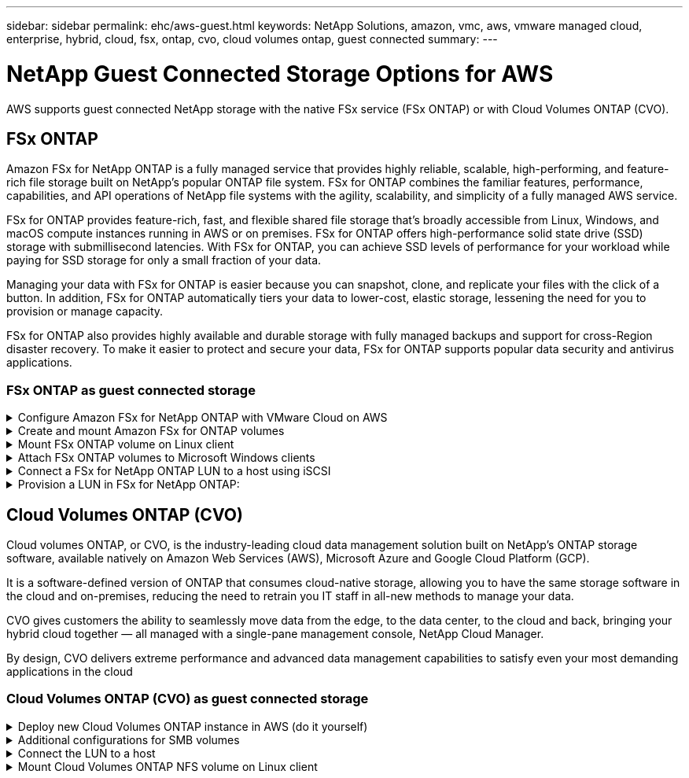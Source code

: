 ---
sidebar: sidebar
permalink: ehc/aws-guest.html
keywords: NetApp Solutions, amazon, vmc, aws, vmware managed cloud, enterprise, hybrid, cloud, fsx, ontap, cvo, cloud volumes ontap, guest connected
summary:
---

= NetApp Guest Connected Storage Options for AWS
:hardbreaks:
:nofooter:
:icons: font
:linkattrs:
:imagesdir: ../media/

[.lead]
AWS supports guest connected NetApp storage with the native FSx service (FSx ONTAP) or with Cloud Volumes ONTAP (CVO).

[[fsx-ontap]]

== FSx ONTAP

Amazon FSx for NetApp ONTAP is a fully managed service that provides highly reliable, scalable, high-performing, and feature-rich file storage built on NetApp's popular ONTAP file system. FSx for ONTAP combines the familiar features, performance, capabilities, and API operations of NetApp file systems with the agility, scalability, and simplicity of a fully managed AWS service.

FSx for ONTAP provides feature-rich, fast, and flexible shared file storage that’s broadly accessible from Linux, Windows, and macOS compute instances running in AWS or on premises. FSx for ONTAP offers high-performance solid state drive (SSD) storage with submillisecond latencies. With FSx for ONTAP, you can achieve SSD levels of performance for your workload while paying for SSD storage for only a small fraction of your data.

Managing your data with FSx for ONTAP is easier because you can snapshot, clone, and replicate your files with the click of a button. In addition, FSx for ONTAP automatically tiers your data to lower-cost, elastic storage, lessening the need for you to provision or manage capacity.

FSx for ONTAP also provides highly available and durable storage with fully managed backups and support for cross-Region disaster recovery. To make it easier to protect and secure your data, FSx for ONTAP supports popular data security and antivirus applications.

=== FSx ONTAP as guest connected storage

.Configure Amazon FSx for NetApp ONTAP with VMware Cloud on AWS
[%collapsible]
=====

Amazon FSx for NetApp ONTAP files shares and LUNs can be mounted from VMs that are created within the VMware SDDC environment at  VMware Cloud at AWS. The volumes can also be mounted on the Linux client and mapped on the Windows client using the NFS or SMB protocol, and LUNS can be accessed on Linux or Windows clients as block devices when mounted over iSCSI. Amazon FSx for the NetApp ONTAP file system can be set up quickly with the following steps.

NOTE: Amazon FSx for NetApp ONTAP and VMware Cloud on AWS must be in the same availability zone to achieve better performance and avoid data transfer charges between availability zones.

=====

.Create and mount Amazon FSx for ONTAP volumes
[%collapsible]
=====

To create and mount Amazon FSx for NetApp ONTAP file system, complete the following steps:

. Open the link:https://console.aws.amazon.com/fsx/[Amazon FSx console] and choose Create file system to start the file system creation wizard.

. On the Select File System Type page, choose Amazon FSx for NetApp ONTAP, and then choose Next. The Create File System page appears.

image:aws-fsx-guest-1.png["Figure showing input/output dialog or representing written content"]

. In the Networking section, for Virtual Private Cloud (VPC), choose the appropriate VPC and preferred subnets along with the route table. In this case, vmcfsx2.vpc is selected from the dropdown.

image:aws-fsx-guest-2.png["Figure showing input/output dialog or representing written content"]

. For the creation method, choose Standard Create. You can also choose Quick Create, but this document uses the Standard create option.

image:aws-fsx-guest-3.png["Figure showing input/output dialog or representing written content"]

. In the Networking section, for Virtual Private Cloud (VPC), choose the appropriate VPC and preferred subnets along with the route table. In this case, vmcfsx2.vpc is selected from the dropdown.

image:aws-fsx-guest-4.png["Figure showing input/output dialog or representing written content"]

NOTE: In the Networking section, for Virtual Private Cloud (VPC), choose the appropriate VPC and preferred subnets along with the route table. In this case, vmcfsx2.vpc is selected from the dropdown.

. In the Security & Encryption section, for the Encryption Key, choose the AWS Key Management Service (AWS KMS) encryption key that protects the file system's data at rest. For the File System Administrative Password, enter a secure password for the fsxadmin user.

image:aws-fsx-guest-5.png["Figure showing input/output dialog or representing written content"]

. In virtual machine and specify the password to use with vsadmin for administering ONTAP using REST APIs or the CLI. If no password is specified, a fsxadmin user can be used for administering the SVM. In the Active Directory section, make sure to join Active Directory to the SVM for provisioning SMB shares. In the Default Storage Virtual Machine Configuration section, provide a name for the storage in this validation, SMB shares are provisioned using a self-managed Active Directory domain.

image:aws-fsx-guest-6.png["Figure showing input/output dialog or representing written content"]

. In the Default Volume Configuration section, specify the volume name and size. This is an NFS volume. For Storage Efficiency, choose Enabled to turn on the ONTAP storage efficiency features (compression, deduplication, and compaction) or Disabled to turn them off.

image:aws-fsx-guest-7.png["Figure showing input/output dialog or representing written content"]

. Review the file system configuration shown on the Create File System page.

. Click Create File System.

image:aws-fsx-guest-8.png["Figure showing input/output dialog or representing written content"]
image:aws-fsx-guest-9.png["Figure showing input/output dialog or representing written content"]
image:aws-fsx-guest-10.png["Figure showing input/output dialog or representing written content"]

For more detailed information, see link:https://docs.aws.amazon.com/fsx/latest/ONTAPGuide/getting-started.html[Getting started with Amazon FSx for NetApp ONTAP].

After the file system is created as above, create the volume with the required size and protocol.

. Open the link:https://console.aws.amazon.com/fsx/[Amazon FSx console].
. In the left navigation pane, choose File systems, and then choose the ONTAP file system that you want to create a volume for.
. Select the Volumes tab.
. Select the Create Volume tab.
. The Create Volume dialog box appears.

For demo purposes, an NFS volume is created in this section that can be easily mounted on VMs running on VMware cloud on AWS. nfsdemovol01 is created as depicted below:

image:aws-fsx-guest-11.png["Figure showing input/output dialog or representing written content"]
=====

.Mount FSx ONTAP volume on Linux client
[%collapsible]
=====

To mount the FSx ONTAP volume created in the previous step. from the Linux VMs within VMC on AWS SDDC, complete the following steps:

. Connect to the designated Linux instance.
. Open a terminal on the instance using Secure Shell (SSH) and log in with the appropriate credentials.
. Make a directory for the volume's mount point with the following command:

  $ sudo mkdir /fsx/nfsdemovol01

. Mount the Amazon FSx for NetApp ONTAP NFS volume to the directory that is created in the previous step.

  sudo mount -t nfs nfsvers=4.1,198.19.254.239:/nfsdemovol01 /fsx/nfsdemovol01

image:aws-fsx-guest-20.png["Figure showing input/output dialog or representing written content"]

. Once executed, run the df command to validate the mount.

image:aws-fsx-guest-21.png["Figure showing input/output dialog or representing written content"]

video::c3befe1b-4f32-4839-a031-b01200fb6d60[panopto, title="Mount FSx ONTAP volume on Linux client"]
=====

.Attach FSx ONTAP volumes to Microsoft Windows clients
[%collapsible]
=====

To manage and map file shares on an Amazon FSx file system, the Shared Folders GUI must be used.

. Open the Start menu and run fsmgmt.msc using Run As Administrator. Doing this opens the Shared Folders GUI tool.
. Click Action > All tasks and choose Connect to Another Computer.
. For Another Computer, enter the DNS name for the storage virtual machine (SVM). For example, FSXSMBTESTING01.FSXTESTING.LOCAL is used in this example.

NOTE: Tp find the SVM's DNS name on the Amazon FSx console, choose Storage Virtual Machines, choose SVM, and then scroll down to Endpoints to find the SMB DNS name. Click OK. The Amazon FSx file system appears in the list for the Shared Folders.

image:aws-fsx-guest-22.png["Figure showing input/output dialog or representing written content"]

. In the Shared Folders tool, choose Shares in the left pane to see the active shares for the Amazon FSx file system.

image:aws-fsx-guest-23.png["Figure showing input/output dialog or representing written content"]

. Now choose a new share and complete the Create a Shared Folder wizard.

image:aws-fsx-guest-24.png["Figure showing input/output dialog or representing written content"]
image:aws-fsx-guest-25.png["Figure showing input/output dialog or representing written content"]

To learn more about creating and managing SMB shares on an Amazon FSx file system, see link:https://docs.aws.amazon.com/fsx/latest/ONTAPGuide/create-smb-shares.html[Creating SMB Shares].

. After connectivity is in place, the SMB share can be attached and used for application data. To accomplish this, Copy the share path and use the Map Network Drive option to mount the volume on the VM running on VMware Cloud on the AWS SDDC.

image:aws-fsx-guest-26.png["Figure showing input/output dialog or representing written content"]
=====

.Connect a FSx for NetApp ONTAP LUN to a host using iSCSI
[%collapsible]
=====
video::0d03e040-634f-4086-8cb5-b01200fb8515[panopto, title="Connect a FSx for NetApp ONTAP LUN to a host using iSCSI"]

iSCSI traffic for FSx traverses the VMware Transit Connect/AWS Transit Gateway via the routes provided in the previous section. To configure a LUN in Amazon FSx for NetApp ONTAP, follow the documentation found link:https://docs.aws.amazon.com/fsx/latest/ONTAPGuide/supported-fsx-clients.html[here].

On Linux clients, make sure that the iSCSI daemon is running. After the LUNs are provisioned, refer to the detailed guidance on iSCSI configuration with Ubuntu (as an example) link:https://ubuntu.com/server/docs/service-iscsi[here].

In this paper, connecting the iSCSI LUN to a Windows host is depicted:
=====

.Provision a LUN in FSx for NetApp ONTAP:
[%collapsible]
=====

. Access the NetApp ONTAP CLI using the management port of the FSx for the ONTAP file system.

. Create the LUNs with the required size as indicated by the sizing output.

  FsxId040eacc5d0ac31017::> lun create -vserver vmcfsxval2svm -volume nimfsxscsivol -lun nimofsxlun01 -size 5gb -ostype windows -space-reserve enabled

In this example, we created a LUN of size 5g (5368709120).

. Create the necessary igroups to control which hosts have access to specific LUNs.

----
FsxId040eacc5d0ac31017::> igroup create -vserver vmcfsxval2svm -igroup winIG -protocol iscsi -ostype windows -initiator iqn.1991-05.com.microsoft:vmcdc01.fsxtesting.local

FsxId040eacc5d0ac31017::> igroup show

Vserver   Igroup       Protocol OS Type  Initiators

--------- ------------ -------- -------- ------------------------------------

vmcfsxval2svm

          ubuntu01     iscsi    linux    iqn.2021-10.com.ubuntu:01:initiator01

vmcfsxval2svm

          winIG        iscsi    windows  iqn.1991-05.com.microsoft:vmcdc01.fsxtesting.local
----

Two entries were displayed.

. Map the LUNs to igroups using the following command:

----
FsxId040eacc5d0ac31017::> lun map -vserver vmcfsxval2svm -path /vol/nimfsxscsivol/nimofsxlun01 -igroup winIG

FsxId040eacc5d0ac31017::> lun show

Vserver   Path                            State   Mapped   Type        Size

--------- ------------------------------- ------- -------- -------- --------

vmcfsxval2svm

          /vol/blocktest01/lun01          online  mapped   linux         5GB

vmcfsxval2svm

          /vol/nimfsxscsivol/nimofsxlun01 online  mapped   windows       5GB
----

Two entries were displayed.

. Connect the newly provisioned LUN to a Windows VM:

To connect the new LUN tor a Windows host residing on VMware cloud on AWS SDDC, complete the following steps:

.. RDP to the Windows VM hosted on the VMware Cloud on AWS SDDC.
.. Navigate to Server Manager > Dashboard > Tools > iSCSI Initiator to open the iSCSI Initiator Properties dialog box.
.. From the Discovery tab, click Discover Portal or Add Portal and then enter the IP address of the iSCSI target port.
.. From the Targets tab, select the target discovered and then click Log On or Connect.
.. Select Enable Multipath, and then select “Automatically Restore This Connection When the Computer Starts” or “Add This Connection to the List of Favorite Targets”. Click Advanced.

NOTE: The Windows host must have an iSCSI connection to each node in the cluster. The native DSM selects the best paths to use.

image:aws-fsx-guest-30.png["Figure showing input/output dialog or representing written content"]

LUNs on the storage virtual machine (SVM) appear as disks to the Windows host. Any new disks that are added are not automatically discovered by the host. Trigger a manual rescan to discover the disks by completing the following steps:

. Open the Windows Computer Management utility: Start > Administrative Tools > Computer Management.
. Expand the Storage node in the navigation tree.
. Click Disk Management.
. Click Action > Rescan Disks.

image:aws-fsx-guest-31.png["Figure showing input/output dialog or representing written content"]

When a new LUN is first accessed by the Windows host, it has no partition or file system. Initialize the LUN and, optionally, format the LUN with a file system by completing the following steps:

. Start Windows Disk Management.
. Right-click the LUN, and then select the required disk or partition type.
. Follow the instructions in the wizard. In this example, drive F: is mounted.

image:aws-fsx-guest-32.png["Figure showing input/output dialog or representing written content"]
=====

[[aws-cvo]]

== Cloud Volumes ONTAP (CVO)

Cloud volumes ONTAP, or CVO, is the industry-leading cloud data management solution built on NetApp’s ONTAP storage software, available natively on Amazon Web Services (AWS), Microsoft Azure and Google Cloud Platform (GCP).

It is a software-defined version of ONTAP that consumes cloud-native storage, allowing you to have the same storage software in the cloud and on-premises, reducing the need to retrain you IT staff in all-new methods to manage your data.

CVO gives customers the ability to seamlessly move data from the edge, to the data center, to the cloud and back, bringing your hybrid cloud together — all managed with a single-pane management console, NetApp Cloud Manager.

By design, CVO delivers extreme performance and advanced data management capabilities to satisfy even your most demanding applications in the cloud

=== Cloud Volumes ONTAP (CVO) as guest connected storage

.Deploy new Cloud Volumes ONTAP instance in AWS (do it yourself)
[%collapsible]
=====

Cloud Volumes ONTAP shares and LUNs can be mounted from VMs that are created in the VMware Cloud on AWS SDDC environment. The volumes can also be mounted on native AWS VM Linux Windows clients, and LUNS can be accessed on Linux or Windows clients as block devices when mounted over iSCSI because Cloud Volumes ONTAP supports iSCSI, SMB, and NFS protocols. Cloud Volumes ONTAP volumes can be set up in a few simple steps.

To replicate volumes from an on-premises environment to the cloud for disaster recovery or migration purposes, establish network connectivity to AWS, either using a site-to-site VPN or DirectConnect. Replicating data from on-premises to Cloud Volumes ONTAP is outside the scope of this document. To replicate data between on-premises and Cloud Volumes ONTAP systems, see link:https://docs.netapp.com/us-en/occm/task_replicating_data.html#setting-up-data-replication-between-systems[Setting up data replication between systems].

NOTE: Use the link:https://cloud.netapp.com/cvo-sizer[Cloud Volumes ONTAP sizer] to accurately size the Cloud Volumes ONTAP instances. Also, monitor on-premises performance to use as inputs in the Cloud Volumes ONTAP sizer.

. Log into NetApp Cloud Central; the Fabric View screen is displayed. Locate the Cloud Volumes ONTAP tab and select Go to Cloud Manager. After you are logged in, the Canvas screen is displayed.

image:aws-cvo-guest-1.png["Figure showing input/output dialog or representing written content"]

. On the Cloud Manager home page, click Add a Working Environment and then select AWS as the cloud and the type of the system configuration.

image:aws-cvo-guest-2.png["Figure showing input/output dialog or representing written content"]

. Provide the details of the environment to be created including the environment name and admin credentials. Click Continue.

image:aws-cvo-guest-3.png["Figure showing input/output dialog or representing written content"]

. Select the add-on services for Cloud Volumes ONTAP deployment, including BlueXP Classification, BlueXP backup and recovery, and Cloud Insights. Click Continue.

image:aws-cvo-guest-4.png["Figure showing input/output dialog or representing written content"]

. On the HA Deployment Models page, choose the Multiple Availability Zones configuration.

image:aws-cvo-guest-5.png["Figure showing input/output dialog or representing written content"]

. On the Region & VPC page, enter the network information and then click Continue.

image:aws-cvo-guest-6.png["Figure showing input/output dialog or representing written content"]

. On the Connectivity and SSH Authentication page, choose connection methods for the HA pair and the mediator.

image:aws-cvo-guest-7.png["Figure showing input/output dialog or representing written content"]

. Specify the floating IP addresses and then click Continue.

image:aws-cvo-guest-8.png["Figure showing input/output dialog or representing written content"]

. Select the appropriate route tables to include routes to the floating IP addresses and then click Continue.

image:aws-cvo-guest-9.png["Figure showing input/output dialog or representing written content"]

. On the Data Encryption page, choose AWS-managed encryption.

image:aws-cvo-guest-10.png["Figure showing input/output dialog or representing written content"]

. Select the license option: Pay-As-You-Go or BYOL for using an existing license. In this example, the Pay-As-You-Go option is used.

image:aws-cvo-guest-11.png["Figure showing input/output dialog or representing written content"]

. Select between several preconfigured packages available based on the type of workload to be deployed on the VMs running on the VMware cloud on AWS SDDC.

image:aws-cvo-guest-12.png["Figure showing input/output dialog or representing written content"]

. On the Review & Approve page, review and confirm the selections.To create the Cloud Volumes ONTAP instance, click Go.

image:aws-cvo-guest-13.png["Figure showing input/output dialog or representing written content"]

. After Cloud Volumes ONTAP is provisioned, it is listed in the working environments on the Canvas page.

image:aws-cvo-guest-14.png["Figure showing input/output dialog or representing written content"]
=====

.Additional configurations for SMB volumes
[%collapsible]
=====

. After the working environment is ready, make sure the CIFS server is configured with the appropriate DNS and Active Directory configuration parameters. This step is required before you can create the SMB volume.

image:aws-cvo-guest-20.png["Figure showing input/output dialog or representing written content"]

. Select the CVO instance to create the volume and click the Create Volume option. Choose the appropriate size and cloud manager chooses the containing aggregate or use advanced allocation mechanism to place on a specific aggregate. For this demo, SMB is selected as the protocol.

image:aws-cvo-guest-21.png["Figure showing input/output dialog or representing written content"]

. After the volume is provisioned, it is availabe under the Volumes pane. Because a CIFS share is provisioned, you should give your users or groups permission to the files and folders and verify that those users can access the share and create a file.

image:aws-cvo-guest-22.png["Figure showing input/output dialog or representing written content"]

. After the volume is created, use the mount command to connect to the share from the VM running on the VMware Cloud in AWS SDDC hosts.

. Copy the following path and use the Map Network Drive option to mount the volume on the VM running on the VMware Cloud in AWS SDDC.

image:aws-cvo-guest-23.png["Figure showing input/output dialog or representing written content"]
image:aws-cvo-guest-24.png["Figure showing input/output dialog or representing written content"]
=====

.Connect the LUN to a host
[%collapsible]
=====
To connect the Cloud Volumes ONTAP LUN to a host, complete the following steps:

. On the Cloud Manager Canvas page, double-click the Cloud Volumes ONTAP working environment to create and manage volumes.

. Click Add Volume > New Volume, select iSCSI, and click Create Initiator Group. Click Continue.

image:aws-cvo-guest-30.png["Figure showing input/output dialog or representing written content"]
image:aws-cvo-guest-31.png["Figure showing input/output dialog or representing written content"]

. After the volume is provisioned, select the volume, and then click Target IQN. To copy the iSCSI Qualified Name (IQN), click Copy. Set up an iSCSI connection from the host to the LUN.

To accomplish the same for the host residing on the VMware Cloud on AWS SDDC, complete the following steps:

.. RDP to the VM hosted on VMware cloud on AWS.
.. Open the iSCSI Initiator Properties dialog box: Server Manager > Dashboard > Tools > iSCSI Initiator.
.. From the Discovery tab, click Discover Portal or Add Portal and then enter the IP address of the iSCSI target port.
.. From the Targets tab, select the target discovered and then click Log On or Connect.
.. Select Enable Multipath, and then select Automatically Restore This Connection When the Computer Starts or Add This Connection to the List of Favorite Targets. Click Advanced.

NOTE: The Windows host must have an iSCSI connection to each node in the cluster. The native DSM selects the best paths to use.

image:aws-cvo-guest-32.png["Figure showing input/output dialog or representing written content"]

LUNs from the SVM appear as disks to the Windows host. Any new disks that are added are not automatically discovered by the host. Trigger a manual rescan to discover the disks by completing the following steps:

. Open the Windows Computer Management utility: Start > Administrative Tools > Computer Management.
. Expand the Storage node in the navigation tree.
. Click Disk Management.
. Click Action > Rescan Disks.

image:aws-cvo-guest-33.png["Figure showing input/output dialog or representing written content"]

When a new LUN is first accessed by the Windows host, it has no partition or file system. Initialize the LUN; and optionally, format the LUN with a file system by completing the following steps:

. Start Windows Disk Management.
. Right-click the LUN, and then select the required disk or partition type.
. Follow the instructions in the wizard. In this example, drive F: is mounted.

image:aws-cvo-guest-34.png["Figure showing input/output dialog or representing written content"]

On the Linux clients, ensure the iSCSI daemon is running. After the LUNs are provisioned, refer to the detailed guidance on iSCSI configuration for your Linux distribution.  For example, Ubuntu iSCSI configuration can be found link:https://ubuntu.com/server/docs/service-iscsi[here]. To verify, run lsblk cmd from the shell.
=====

.Mount Cloud Volumes ONTAP NFS volume on Linux client
[%collapsible]
=====

To mount the Cloud Volumes ONTAP (DIY) file system from VMs within VMC on AWS SDDC, complete the following steps:

. Connect to the designated Linux instance.

. Open a terminal on the instance using secure shell (SSH) and log in with the appropriate credentials.

. Make a directory for the volume's mount point with the following command.

  $ sudo mkdir /fsxcvotesting01/nfsdemovol01

. Mount the Amazon FSx for NetApp ONTAP NFS volume to the directory that is created in the previous step.

  sudo mount -t nfs nfsvers=4.1,172.16.0.2:/nfsdemovol01 /fsxcvotesting01/nfsdemovol01

image:aws-cvo-guest-40.png["Figure showing input/output dialog or representing written content"]
image:aws-cvo-guest-41.png["Figure showing input/output dialog or representing written content"]
=====
